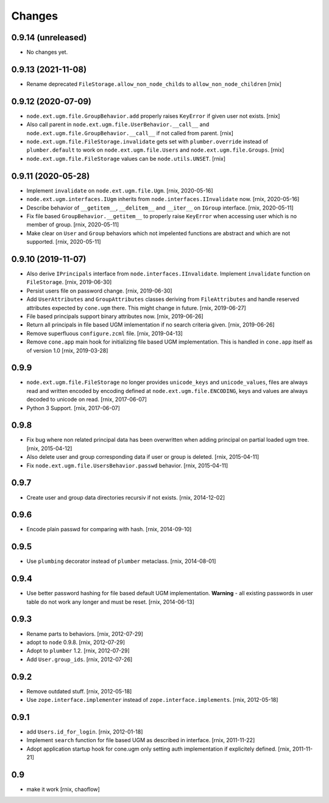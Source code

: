 Changes
=======

0.9.14 (unreleased)
-------------------

- No changes yet.


0.9.13 (2021-11-08)
-------------------

- Rename deprecated ``FileStorage.allow_non_node_childs`` to
  ``allow_non_node_children``
  [rnix]


0.9.12 (2020-07-09)
-------------------

- ``node.ext.ugm.file.GroupBehavior.add`` properly raises ``KeyError`` if given
  user not exists.
  [rnix]

- Also call parent in ``node.ext.ugm.file.UserBehavior.__call__`` and
  ``node.ext.ugm.file.GroupBehavior.__call__`` if not called from parent.
  [rnix]

- ``node.ext.ugm.file.FileStorage.invalidate`` gets set with
  ``plumber.override`` instead of ``plumber.default`` to work on
  ``node.ext.ugm.file.Users`` and ``node.ext.ugm.file.Groups``.
  [rnix]

- ``node.ext.ugm.file.FileStorage`` values can be ``node.utils.UNSET``.
  [rnix]


0.9.11 (2020-05-28)
-------------------

- Implement ``invalidate`` on ``node.ext.ugm.file.Ugm``.
  [rnix, 2020-05-16]

- ``node.ext.ugm.interfaces.IUgm`` inherits from
  ``node.interfaces.IInvalidate`` now.
  [rnix, 2020-05-16]

- Describe behavior of ``__getitem__``, ``__delitem__`` and ``__iter__`` on
  ``IGroup`` interface.
  [rnix, 2020-05-11]

- Fix file based ``GroupBehavior.__getitem__`` to properly raise ``KeyError``
  when accessing user which is no member of group.
  [rnix, 2020-05-11]

- Make clear on ``User`` and ``Group`` behaviors which not impelented functions
  are abstract and which are not supported.
  [rnix, 2020-05-11]


0.9.10 (2019-11-07)
-------------------

- Also derive ``IPrincipals`` interface from ``node.interfaces.IInvalidate``.
  Implement ``invalidate`` function on ``FileStorage``.
  [rnix, 2019-06-30]

- Persist users file on password change.
  [rnix, 2019-06-30]

- Add ``UserAttributes`` and ``GroupAttributes`` classes deriving from
  ``FileAttributes`` and handle reserved attributes expected by ``cone.ugm``
  there. This might change in future.
  [rnix, 2019-06-27]

- File based principals support binary attributes now.
  [rnix, 2019-06-26]

- Return all principals in file based UGM imlementation if no search criteria
  given.
  [rnix, 2019-06-26]

- Remove superfluous ``configure.zcml`` file.
  [rnix, 2019-04-13]

- Remove ``cone.app`` main hook for initializing file based UGM implementation.
  This is handled in ``cone.app`` itself as of version 1.0
  [rnix, 2019-03-28]


0.9.9
-----

- ``node.ext.ugm.file.FileStorage`` no longer provides ``unicode_keys`` and
  ``unicode_values``, files are always read and written encoded by encoding
  defined at ``node.ext.ugm.file.ENCODING``, keys and values are always decoded
  to unicode on read.
  [rnix, 2017-06-07]

- Python 3 Support.
  [rnix, 2017-06-07]


0.9.8
-----

- Fix bug where non related principal data has been overwritten when adding
  principal on partial loaded ugm tree.
  [rnix, 2015-04-12]

- Also delete user and group corresponding data if user or group is deleted.
  [rnix, 2015-04-11]

- Fix ``node.ext.ugm.file.UsersBehavior.passwd`` behavior.
  [rnix, 2015-04-11]


0.9.7
-----

- Create user and group data directories recursiv if not exists.
  [rnix, 2014-12-02]


0.9.6
-----

- Encode plain passwd for comparing with hash.
  [rnix, 2014-09-10]


0.9.5
-----

- Use ``plumbing`` decorator instead of ``plumber`` metaclass.
  [rnix, 2014-08-01]


0.9.4
-----

- Use better password hashing for file based default UGM implementation.
  **Warning** - all existing passwords in user table do not work any longer
  and must be reset.
  [rnix, 2014-06-13]


0.9.3
-----

- Rename parts to behaviors.
  [rnix, 2012-07-29]

- adopt to ``node`` 0.9.8.
  [rnix, 2012-07-29]

- Adopt to ``plumber`` 1.2.
  [rnix, 2012-07-29]

- Add ``User.group_ids``.
  [rnix, 2012-07-26]


0.9.2
-----

- Remove outdated stuff.
  [rnix, 2012-05-18]

- Use ``zope.interface.implementer`` instead of ``zope.interface.implements``.
  [rnix, 2012-05-18]


0.9.1
-----

- add ``Users.id_for_login``.
  [rnix, 2012-01-18]

- Implement ``search`` function for file based UGM as described in interface.
  [rnix, 2011-11-22]

- Adopt application startup hook for cone.ugm only setting auth implementation
  if explicitely defined.
  [rnix, 2011-11-21]


0.9
---

- make it work
  [rnix, chaoflow]
